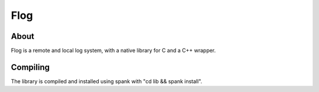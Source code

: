====
Flog
====

About
=====
Flog is a remote and local log system, with a native library for C and a C++ wrapper.

Compiling
=========
The library is compiled and installed using spank with "cd lib && spank install".
